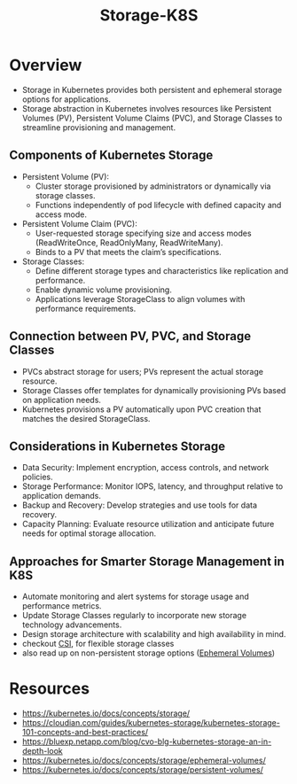 :PROPERTIES:
:ID:       6693363c-a939-47bb-8900-5b1a6dc56c0c
:END:
#+title: Storage-K8S
#+filetags: :k8s:

* Overview
- Storage in Kubernetes provides both persistent and ephemeral storage options for applications.
- Storage abstraction in Kubernetes involves resources like Persistent Volumes (PV), Persistent Volume Claims (PVC), and Storage Classes to streamline provisioning and management.

** Components of Kubernetes Storage

- Persistent Volume (PV):
  - Cluster storage provisioned by administrators or dynamically via storage classes.
  - Functions independently of pod lifecycle with defined capacity and access mode.

- Persistent Volume Claim (PVC):
  - User-requested storage specifying size and access modes (ReadWriteOnce, ReadOnlyMany, ReadWriteMany).
  - Binds to a PV that meets the claim’s specifications.

- Storage Classes:
  - Define different storage types and characteristics like replication and performance.
  - Enable dynamic volume provisioning.
  - Applications leverage StorageClass to align volumes with performance requirements.

** Connection between PV, PVC, and Storage Classes

- PVCs abstract storage for users; PVs represent the actual storage resource.
- Storage Classes offer templates for dynamically provisioning PVs based on application needs.
- Kubernetes provisions a PV automatically upon PVC creation that matches the desired StorageClass.

** Considerations in Kubernetes Storage

- Data Security: Implement encryption, access controls, and network policies.
- Storage Performance: Monitor IOPS, latency, and throughput relative to application demands.
- Backup and Recovery: Develop strategies and use tools for data recovery.
- Capacity Planning: Evaluate resource utilization and anticipate future needs for optimal storage allocation.

** Approaches for Smarter Storage Management in K8S

- Automate monitoring and alert systems for storage usage and performance metrics.
- Update Storage Classes regularly to incorporate new storage technology advancements.
- Design storage architecture with scalability and high availability in mind.
- checkout [[id:ce56c5a9-b31d-46db-b2b0-6c83fa6abf02][CSI]], for flexible storage classes
- also read up on non-persistent storage options ([[id:60916676-5582-4438-b24e-902d51cbd8e0][Ephemeral Volumes]])

* Resources
- https://kubernetes.io/docs/concepts/storage/
- https://cloudian.com/guides/kubernetes-storage/kubernetes-storage-101-concepts-and-best-practices/
- https://bluexp.netapp.com/blog/cvo-blg-kubernetes-storage-an-in-depth-look
- https://kubernetes.io/docs/concepts/storage/ephemeral-volumes/
- https://kubernetes.io/docs/concepts/storage/persistent-volumes/
